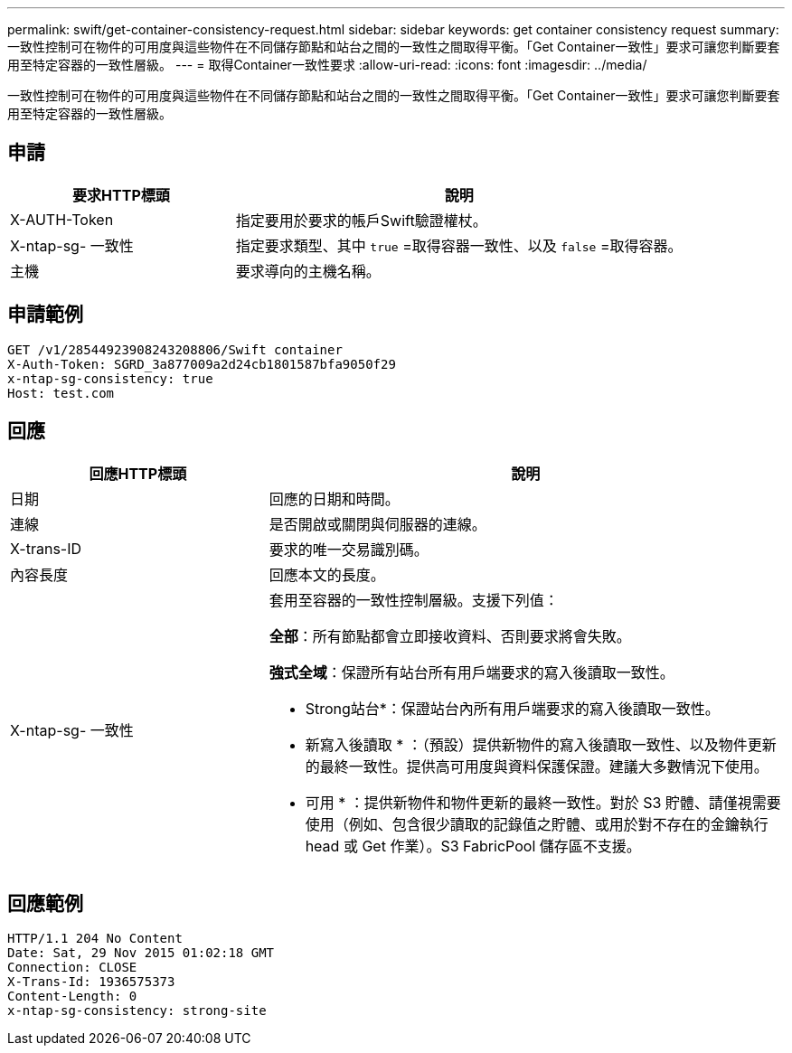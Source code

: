 ---
permalink: swift/get-container-consistency-request.html 
sidebar: sidebar 
keywords: get container consistency request 
summary: 一致性控制可在物件的可用度與這些物件在不同儲存節點和站台之間的一致性之間取得平衡。「Get Container一致性」要求可讓您判斷要套用至特定容器的一致性層級。 
---
= 取得Container一致性要求
:allow-uri-read: 
:icons: font
:imagesdir: ../media/


[role="lead"]
一致性控制可在物件的可用度與這些物件在不同儲存節點和站台之間的一致性之間取得平衡。「Get Container一致性」要求可讓您判斷要套用至特定容器的一致性層級。



== 申請

[cols="2a,4a"]
|===
| 要求HTTP標頭 | 說明 


| X-AUTH-Token  a| 
指定要用於要求的帳戶Swift驗證權杖。



| X-ntap-sg- 一致性  a| 
指定要求類型、其中 `true` =取得容器一致性、以及 `false` =取得容器。



| 主機  a| 
要求導向的主機名稱。

|===


== 申請範例

[listing]
----
GET /v1/28544923908243208806/Swift container
X-Auth-Token: SGRD_3a877009a2d24cb1801587bfa9050f29
x-ntap-sg-consistency: true
Host: test.com
----


== 回應

[cols="2a,4a"]
|===
| 回應HTTP標頭 | 說明 


| 日期  a| 
回應的日期和時間。



| 連線  a| 
是否開啟或關閉與伺服器的連線。



| X-trans-ID  a| 
要求的唯一交易識別碼。



| 內容長度  a| 
回應本文的長度。



| X-ntap-sg- 一致性  a| 
套用至容器的一致性控制層級。支援下列值：

*全部*：所有節點都會立即接收資料、否則要求將會失敗。

*強式全域*：保證所有站台所有用戶端要求的寫入後讀取一致性。

* Strong站台*：保證站台內所有用戶端要求的寫入後讀取一致性。

* 新寫入後讀取 * ：（預設）提供新物件的寫入後讀取一致性、以及物件更新的最終一致性。提供高可用度與資料保護保證。建議大多數情況下使用。

* 可用 * ：提供新物件和物件更新的最終一致性。對於 S3 貯體、請僅視需要使用（例如、包含很少讀取的記錄值之貯體、或用於對不存在的金鑰執行 head 或 Get 作業）。S3 FabricPool 儲存區不支援。

|===


== 回應範例

[listing]
----
HTTP/1.1 204 No Content
Date: Sat, 29 Nov 2015 01:02:18 GMT
Connection: CLOSE
X-Trans-Id: 1936575373
Content-Length: 0
x-ntap-sg-consistency: strong-site
----
